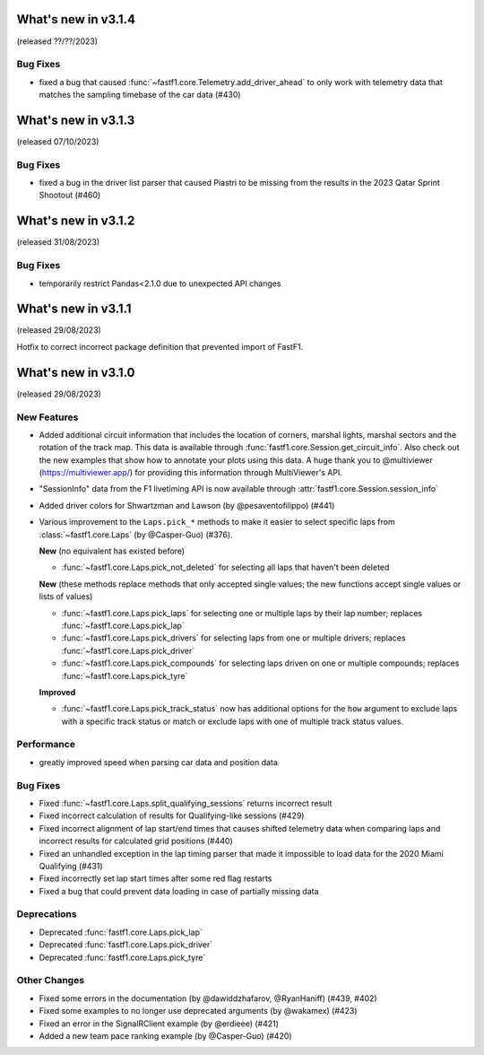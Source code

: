 What's new in v3.1.4
--------------------

(released ??/??/2023)

Bug Fixes
^^^^^^^^^

- fixed a bug that caused :func:`~fastf1.core.Telemetry.add_driver_ahead` to
  only work with telemetry data that matches the sampling timebase of the
  car data (#430)



What's new in v3.1.3
--------------------

(released 07/10/2023)

Bug Fixes
^^^^^^^^^

- fixed a bug in the driver list parser that caused Piastri to be missing from
  the results in the 2023 Qatar Sprint Shootout (#460)



What's new in v3.1.2
--------------------

(released 31/08/2023)

Bug Fixes
^^^^^^^^^

- temporarily restrict Pandas<2.1.0 due to unexpected API changes



What's new in v3.1.1
--------------------

(released 29/08/2023)


Hotfix to correct incorrect package definition that prevented import of FastF1.



What's new in v3.1.0
--------------------

(released 29/08/2023)

New Features
^^^^^^^^^^^^

- Added additional circuit information that includes the location of corners,
  marshal lights, marshal sectors and the rotation of the track map. This
  data is available through :func:`fastf1.core.Session.get_circuit_info`. Also
  check out the new examples that show how to annotate your plots using this
  data.
  A huge thank you to @multiviewer (https://multiviewer.app/) for providing
  this information through MultiViewer's API.

- "SessionInfo" data from the F1 livetiming API is now available through
  :attr:`fastf1.core.Session.session_info`

- Added driver colors for Shwartzman and Lawson (by @pesaventofilippo) (#441)

- Various improvement to the ``Laps.pick_*`` methods to make it easier to select
  specific laps from :class:`~fastf1.core.Laps` (by @Casper-Guo) (#376).

  **New** (no equivalent has existed before)

  - :func:`~fastf1.core.Laps.pick_not_deleted` for selecting all laps that
    haven't been deleted

  **New** (these methods replace methods that only accepted single values; the
  new functions accept single values or lists of values)

  - :func:`~fastf1.core.Laps.pick_laps` for selecting one or multiple laps
    by their lap number; replaces :func:`~fastf1.core.Laps.pick_lap`

  - :func:`~fastf1.core.Laps.pick_drivers` for selecting laps from one or
    multiple drivers; replaces :func:`~fastf1.core.Laps.pick_driver`

  - :func:`~fastf1.core.Laps.pick_compounds` for selecting laps driven on one or
    multiple compounds; replaces :func:`~fastf1.core.Laps.pick_tyre`

  **Improved**

  - :func:`~fastf1.core.Laps.pick_track_status` now has additional options for
    the ``how`` argument to exclude laps with a specific track status or match
    or exclude laps with one of multiple track status values.


Performance
^^^^^^^^^^^

- greatly improved speed when parsing car data and position data


Bug Fixes
^^^^^^^^^

- Fixed :func:`~fastf1.core.Laps.split_qualifying_sessions` returns
  incorrect result

- Fixed incorrect calculation of results for Qualifying-like sessions (#429)

- Fixed incorrect alignment of lap start/end times that causes shifted telemetry
  data when comparing laps and incorrect results for calculated grid positions
  (#440)

- Fixed an unhandled exception in the lap timing parser that made it impossible
  to load data for the 2020 Miami Qualifying (#431)

- Fixed incorrectly set lap start times after some red flag restarts

- Fixed a bug that could prevent data loading in case of partially missing data


Deprecations
^^^^^^^^^^^^

- Deprecated :func:`fastf1.core.Laps.pick_lap`

- Deprecated :func:`fastf1.core.Laps.pick_driver`

- Deprecated :func:`fastf1.core.Laps.pick_tyre`


Other Changes
^^^^^^^^^^^^^

- Fixed some errors in the documentation (by @dawiddzhafarov, @RyanHaniff)
  (#439, #402)

- Fixed some examples to no longer use deprecated arguments (by @wakamex) (#423)

- Fixed an error in the SignalRClient example (by @erdieee) (#421)

- Added a new team pace ranking example (by @Casper-Guo) (#420)
